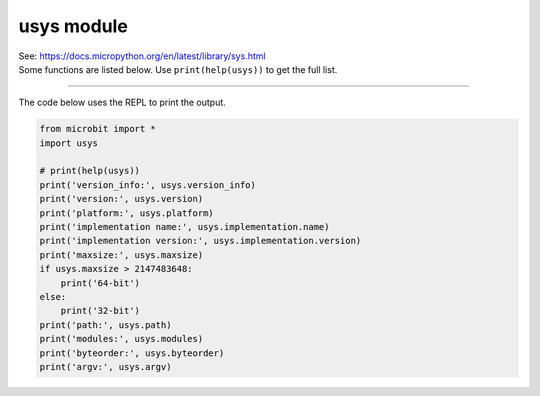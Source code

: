 ==========================
usys module
==========================


| See: https://docs.micropython.org/en/latest/library/sys.html
| Some functions are listed below. Use ``print(help(usys))`` to get the full list.

.. py:function::  usys.version_info

    | Returns the Python language version, as a tuple of ints.
    | e.g. (3, 4, 0)

.. py:function::  usys.version

    | Returns the Python language version, as a string.
    | e.g. 3.4.0

.. py:function::  usys.platform

    | Returns the platform that MicroPython is running on.
    | e.g. microbit

.. py:function::  usys.implementation

    | Returns a tuple, (name='micropython', version=(1, 18, 0)), with information about the current MicroPython implementation with following attributes:
    | name - string e.g. micropython. Also returned directly by: usys.implementation.name
    | version - tuple (major, minor, micro), e.g. (1, 18, 0) Also returned by: usys.implementation.version

.. py:function::  usys.maxsize

    | Returns the maximum integer value that can be represented on the platform, which is 2,147,483,647 for a 32-bit system.

.. py:function::  usys.modules

    | Returns a dictionary of loaded modules, not including builtin modules.
    | e.g. {'log': <module 'log'>, 'neopixel': <module 'neopixel'>}

.. py:function::  usys.path

    | Returns a list of directories to search for imported modules.
    | e.g. ['', '.frozen']

.. py:function::  usys.byteorder

    | Returns the byte order of the system ("little" or "big").
    | e.g. little

.. py:function::  usys.argv

    | Returns a list of arguments the current program was started with. e.g. []

----

| The code below uses the REPL to print the output.

.. code-block:: python

    from microbit import *
    import usys

    # print(help(usys))
    print('version_info:', usys.version_info)
    print('version:', usys.version)
    print('platform:', usys.platform)
    print('implementation name:', usys.implementation.name)
    print('implementation version:', usys.implementation.version)
    print('maxsize:', usys.maxsize)
    if usys.maxsize > 2147483648:
        print('64-bit')
    else:
        print('32-bit')
    print('path:', usys.path)
    print('modules:', usys.modules)
    print('byteorder:', usys.byteorder)
    print('argv:', usys.argv)


